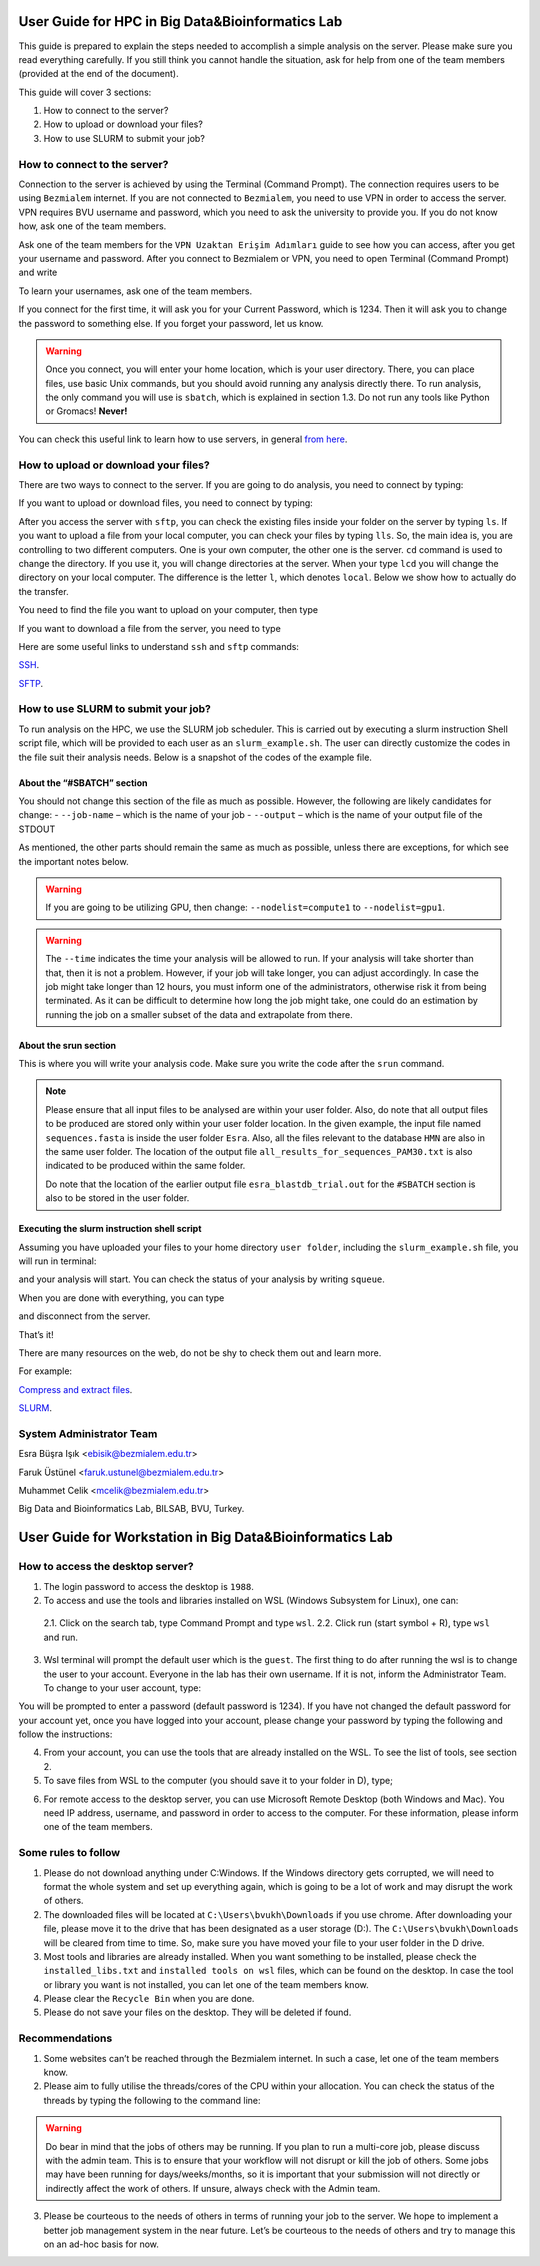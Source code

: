 =================================================
User Guide for HPC in Big Data&Bioinformatics Lab 
=================================================

This guide is prepared to explain the steps needed to accomplish a simple analysis on the server. Please make sure you read everything carefully. If you still think you cannot handle the situation, ask for help from one of the team members (provided at the end of the document).

This guide will cover 3 sections:

1. How to connect to the server?

2. How to upload or download your files?

3. How to use SLURM to submit your job?

-----------------------------
How to connect to the server?
-----------------------------

Connection to the server is achieved by using the Terminal (Command Prompt). The connection requires users to be using ``Bezmialem`` internet. If you are not connected to ``Bezmialem``, you need to use VPN in order to access the server. VPN requires BVU username and password, which you need to ask the university to provide you. If you do not know how, ask one of the team members.

Ask one of the team members for the ``VPN Uzaktan Erişim Adımları`` guide to see how you can access, after you get your username and password. After you connect to Bezmialem or VPN, you need to open Terminal (Command Prompt) and write 

.. code-block:: bash
   :linenos:
	
   ssh username@10.100.9.30 


To learn your usernames, ask one of the team members. 

If you connect for the first time, it will ask you for your Current Password, which is 1234. Then it will ask you to change the password to something else. If you forget your password, let us know.

.. warning::
	Once you connect, you will enter your home location, which is your user directory. There, you can place files, use basic Unix commands, but you should avoid running any analysis directly there. To run analysis, the only command you will use is ``sbatch``, which is explained in section 1.3. Do not run any tools like Python or Gromacs! **Never!**

You can check this useful link to learn how to use servers, in general `from here <https://datascienceguide.github.io/beginner-tutorial-how-to-get-started-with-data-science-using-servers>`_.

-------------------------------------
How to upload or download your files?
-------------------------------------

There are two ways to connect to the server. If you are going to do analysis, you need to connect by typing:

.. code-block:: bash
   :linenos:

   ssh username@10.100.9.30


If you want to upload or download files, you need to connect by typing:

.. code-block:: bash
   :linenos:
   
   sftp username@10.100.9.30


After you access the server with ``sftp``, you can check the existing files inside your folder on the server by typing ``ls``. If you want to upload a file from your local computer, you can check your files by typing ``lls``. So, the main idea is, you are controlling to two different computers. One is your own computer, the other one is the server. ``cd`` command is used to change the directory. If you use it, you will change directories at the server. When your type ``lcd`` you will change the directory on your local computer. The difference is the letter ``l``, which denotes ``local``. Below we show how to actually do the transfer.

You need to find the file you want to upload on your computer, then type 

.. code-block:: bash
   :linenos:

   put name_of_the_file


If you want to download a file from the server, you need to type

.. code-block:: bash
   :linenos:
   
   get name_of_the_file 


Here are some useful links to understand ``ssh`` and ``sftp`` commands:

`SSH <https://www.hostinger.com/tutorials/ssh/basic-ssh-commands>`_.

`SFTP <https://www.digitalocean.com/community/tutorials/how-to-use-sftp-to-securely-transfer-files-with-a-remote-server>`_.


------------------------------------
How to use SLURM to submit your job?
------------------------------------

To run analysis on the HPC, we use the SLURM job scheduler. This is carried out by executing a slurm instruction Shell script file, which will be provided to each user as an ``slurm_example.sh``. The user can directly customize the codes in the file suit their analysis needs. Below is a snapshot of the codes of the example file.

.. code-block:: bash
   :linenos:

   #!/bin/bash
   #SBATCH --job-name=esra_blastdb_trial
   #SBATCH --output=esra_blastdb_trial.out
   #SBATCH --nodelist=compute1
   #SBATCH --ntasks=1
   #SBATCH --time=1:00:00
   #SBATCH --mem-per-cpu=100
   #SBATCH --ntasks-per-node=1

   srun blastp -query sequences.fasta -db HMN -out all_results_for_sequences_PAM30.txt

^^^^^^^^^^^^^^^^^^^^^^^^^^^
About the “#SBATCH” section
^^^^^^^^^^^^^^^^^^^^^^^^^^^

You should not change this section of the file as much as possible. However, the following are likely candidates for change:
- ``--job-name`` – which is the name of your job
- ``--output``   – which is the name of your output file of the STDOUT

As mentioned, the other parts should remain the same as much as possible, unless there are exceptions, for which see the important notes below.

.. warning:: 
	If you are going to be utilizing GPU, then change: ``--nodelist=compute1`` to ``--nodelist=gpu1``.
	
.. warning::
	The ``--time`` indicates the time your analysis will be allowed to run. If your analysis will take shorter than that, then it is not a problem. However, if your job will take longer, you can adjust accordingly. In case the job might take longer than 12 hours, you must inform one of the administrators, otherwise risk it from being terminated. As it can be difficult to determine how long the job might take, one could do an estimation by running the job on a smaller subset of the data and extrapolate from there.

^^^^^^^^^^^^^^^^^^^^^^
About the srun section
^^^^^^^^^^^^^^^^^^^^^^

This is where you will write your analysis code. Make sure you write the code after the ``srun`` command.

.. note:: 

	Please ensure that all input files to be analysed are within your user folder. Also, do note that all output files to be produced are stored only within your user folder location. In the given example, the input file named ``sequences.fasta`` is inside the user folder ``Esra``.  Also, all the files relevant to the database ``HMN`` are also in the same user folder. The location of the output file ``all_results_for_sequences_PAM30.txt`` is also indicated to be produced within the same folder. 
	
	Do note that the location of the earlier output file ``esra_blastdb_trial.out`` for the ``#SBATCH`` section is also to be stored in the user folder.

^^^^^^^^^^^^^^^^^^^^^^^^^^^^^^^^^^^^^^^^^^^^
Executing the slurm instruction shell script
^^^^^^^^^^^^^^^^^^^^^^^^^^^^^^^^^^^^^^^^^^^^

Assuming you have uploaded your files to your home directory ``user folder``, including the ``slurm_example.sh`` file, you will run in terminal:

.. code-block:: bash
   :linenos:
	
   sbatch slurm_example.sh

and your analysis will start. You can check the status of your analysis by writing ``squeue``.

When you are done with everything, you can type

.. code-block:: bash
   :linenos:

   exit 

and disconnect from the server.


That’s it!

There are many resources on the web, do not be shy to check them out and learn more.

For example:

`Compress and extract files <https://www.tecmint.com/18-tar-command-examples-in-linux/>`_.

`SLURM <https://slurm.schedmd.com/>`_.

-------------------------
System Administrator Team
-------------------------

Esra Büşra Işık <ebisik@bezmialem.edu.tr> 

Faruk Üstünel <faruk.ustunel@bezmialem.edu.tr>

Muhammet Celik <mcelik@bezmialem.edu.tr>

Big Data and Bioinformatics Lab, BILSAB, BVU, Turkey.


=========================================================
User Guide for Workstation in Big Data&Bioinformatics Lab 
=========================================================


---------------------------------
How to access the desktop server?
---------------------------------


1. The login password to access the desktop is ``1988``. 

2. To access and use the tools and libraries installed on WSL (Windows Subsystem for Linux), one can:

 2.1. Click on the search tab, type Command Prompt and type ``wsl``.
 2.2. Click run (start symbol + R), type ``wsl`` and run.

3. Wsl terminal will prompt the default user which is the ``guest``. The first thing to do after running the wsl is to change the user to your account. Everyone in the lab has their own username. If it is not, inform the Administrator Team. To change to your user account, type:

.. code-block:: bash
   :linenos:
   
   su - <your username>

You will be prompted to enter a password (default password is 1234). If you have not changed the default password for your account yet, once you have logged into your account, please change your password by typing the following and follow the instructions:

.. code-block:: bash
   :linenos:

   passwd

4. From your account, you can use the tools that are already installed on the WSL. To see the list of tools, see section 2.

5. To save files from WSL to the computer (you should save it to your folder in D), type;

.. code-block:: bash
   :linenos:

   cp "filename" /mnt/d/"username"

6. For remote access to the desktop server, you can use Microsoft Remote Desktop (both Windows and Mac). You need IP address, username, and password in order to access to the computer. For these information, please inform one of the team members.

--------------------
Some rules to follow
--------------------

1. Please do not download anything under C:\Windows. If the Windows directory gets corrupted, we will need to format the whole system and set up everything again, which is going to be a lot of work and may disrupt the work of others. 

2. The downloaded files will be located at ``C:\Users\bvukh\Downloads`` if you use chrome. After downloading your file, please move it to the drive that has been designated as a user storage (D:). The ``C:\Users\bvukh\Downloads`` will be cleared from time to time. So, make sure you have moved your file to your user folder in the D drive.

3. Most tools and libraries are already installed. When you want something to be installed, please check the ``installed_libs.txt`` and ``installed tools on wsl`` files, which can be found on the desktop. In case the tool or library you want is not installed, you can let one of the team members know.

4. Please clear the ``Recycle Bin`` when you are done.

5. Please do not save your files on the desktop. They will be deleted if found.

---------------
Recommendations
---------------

1. Some websites can’t be reached through the Bezmialem internet. In such a case, let one of the team members know.

2. Please aim to fully utilise the threads/cores of the CPU within your allocation. You can check the status of the threads by typing the following to the command line:

.. code-block:: bash
   :linenos:
    
   htop

.. warning::

   Do bear in mind that the jobs of others may be running. If you plan to run a multi-core job, please discuss with the admin team. This is to ensure that your workflow will not disrupt or kill the job of others. Some jobs may have been running for days/weeks/months, so it is important that your submission will not directly or indirectly affect the work of others. If unsure, always check with the Admin team.

3. Please be courteous to the needs of others in terms of running your job to the server. We hope to implement a better job management system in the near future. Let’s be courteous to the needs of others and try to manage this on an ad-hoc basis for now.